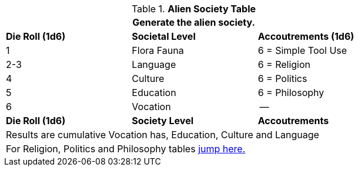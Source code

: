 .*Alien Society Table*
[width="75%",cols="^,^,<",frame="all", stripes="even"]
|===
3+<|Generate the alien society.

s|Die Roll (1d6)
s|Societal Level
s|Accoutrements (1d6)

|1
|Flora Fauna
|6 = Simple Tool Use

|2-3
|Language
|6 = Religion

|4
|Culture
|6 = Politics

|5
|Education
|6 = Philosophy

|6
|Vocation
|--

s|Die Roll (1d6)
s|Society Level
s|Accoutrements

3+<|Results are cumulative Vocation has, Education, Culture and Language
3+<|For Religion, Politics and Philosophy tables xref:roll_playing_system:CH11_Referee_Personas_Alien.html#_alien_rp_society[jump here.]
|===



